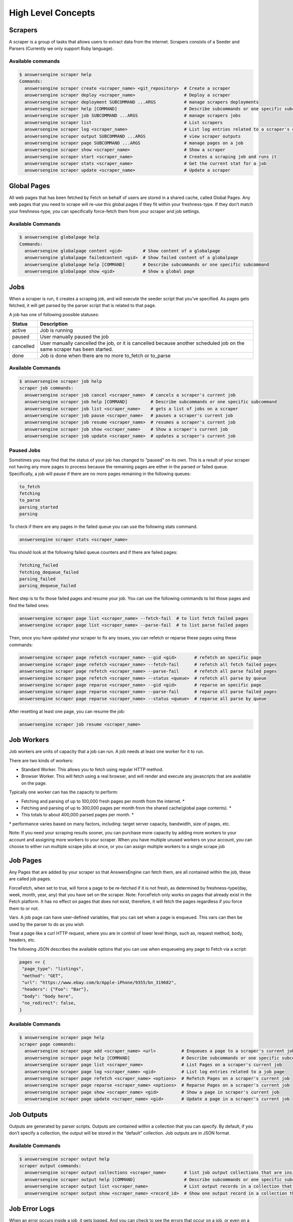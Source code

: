 *******************
High Level Concepts
*******************

.. image:: /_static/high-level-concepts.png

Scrapers
========

A scraper is a group of tasks that allows users to extract data from the internet.
Scrapers consists of a Seeder and Parsers (Currently we only support Ruby language).

Available commands
------------------

.. code-block:: bash

   $ answersengine scraper help
   Commands:
     answersengine scraper create <scraper_name> <git_repository>  # Create a scraper
     answersengine scraper deploy <scraper_name>                   # Deploy a scraper
     answersengine scraper deployment SUBCOMMAND ...ARGS           # manage scrapers deployments
     answersengine scraper help [COMMAND]                          # Describe subcommands or one specific subcommand
     answersengine scraper job SUBCOMMAND ...ARGS                  # manage scrapers jobs
     answersengine scraper list                                    # List scrapers
     answersengine scraper log <scraper_name>                      # List log entries related to a scraper's current job
     answersengine scraper output SUBCOMMAND ...ARGS               # view scraper outputs
     answersengine scraper page SUBCOMMAND ...ARGS                 # manage pages on a job
     answersengine scraper show <scraper_name>                     # Show a scraper
     answersengine scraper start <scraper_name>                    # Creates a scraping job and runs it
     answersengine scraper stats <scraper_name>                    # Get the current stat for a job
     answersengine scraper update <scraper_name>                   # Update a scraper

Global Pages
============

All web pages that has been fetched by Fetch on behalf of users are stored in a shared cache, called Global Pages.
Any web pages that you need to scrape will re-use this global pages if they fit within your freshness-type.
If they don’t match your freshness-type, you can specifically force-fetch them from your scraper and job settings.

Available Commands
------------------

.. code-block:: bash

   $ answersengine globalpage help
   Commands:
     answersengine globalpage content <gid>        # Show content of a globalpage
     answersengine globalpage failedcontent <gid>  # Show failed content of a globalpage
     answersengine globalpage help [COMMAND]       # Describe subcommands or one specific subcommand
     answersengine globalpage show <gid>           # Show a global page

Jobs
====

When a scraper is run, it creates a scraping job, and will execute the seeder script that you’ve specified. As pages gets fetched, it will get parsed by the parser script that is related to that page.

A job has one of following possible statuses:

+-----------+-------------------------------------------------------------+
| Status    | Description                                                 |
+===========+=============================================================+
| active    | Job is running                                              |
+-----------+-------------------------------------------------------------+
| paused    | User manually paused the job                                |
+-----------+-------------------------------------------------------------+
| cancelled | User manually cancelled the job, or it is cancelled because |
|           | another scheduled job on the same scraper has been started. |
+-----------+-------------------------------------------------------------+
| done      | Job is done when there are no more to_fetch or to_parse     |
+-----------+-------------------------------------------------------------+

Available Commands
------------------

.. code-block:: bash

   $ answersengine scraper job help
   scraper job commands:
     answersengine scraper job cancel <scraper_name>  # cancels a scraper's current job
     answersengine scraper job help [COMMAND]         # Describe subcommands or one specific subcommand
     answersengine scraper job list <scraper_name>    # gets a list of jobs on a scraper
     answersengine scraper job pause <scraper_name>   # pauses a scraper's current job
     answersengine scraper job resume <scraper_name>  # resumes a scraper's current job
     answersengine scraper job show <scraper_name>    # Show a scraper's current job
     answersengine scraper job update <scraper_name>  # updates a scraper's current job

Paused Jobs
-----------

Sometimes you may find that the status of your job has changed to “paused” on its own.
This is a result of your scraper not having any more pages to process because the remaining
pages are either in the parsed or failed queue. Specifically, a job will pause if there are
no more pages remaining in the following queues:

.. code-block:: bash

   to_fetch
   fetching
   to_parse
   parsing_started
   parsing

To check if there are any pages in the failed queue you can use the following stats command.

.. code-block:: bash

   answersengine scraper stats <scraper_name>

You should look at the following failed queue counters and if there are failed pages:

.. code-block:: bash

   fetching_failed
   fetching_dequeue_failed
   parsing_failed
   parsing_dequeue_failed

Next step is to fix those failed pages and resume your job. You can use the following
commands to list those pages and find the failed ones:

.. code-block:: bash

   answersengine scraper page list <scraper_name> --fetch-fail  # to list fetch failed pages
   answersengine scraper page list <scraper_name> --parse-fail  # to list parse failed pages

Then, once you have updated your scraper to fix any issues, you can refetch or reparse
these pages using these commands:

.. code-block:: bash

   answersengine scraper page refetch <scraper_name> --gid <gid>       # refetch an specific page
   answersengine scraper page refetch <scraper_name> --fetch-fail      # refetch all fetch failed pages
   answersengine scraper page refetch <scraper_name> --parse-fail      # refetch all parse failed pages
   answersengine scraper page refetch <scraper_name> --status <queue>  # refetch all parse by queue
   answersengine scraper page reparse <scraper_name> --gid <gid>       # reparse an specific page
   answersengine scraper page reparse <scraper_name> --parse-fail      # reparse all parse failed pages
   answersengine scraper page reparse <scraper_name> --status <queue>  # reparse all parse by queue

After resetting at least one page, you can resume the job:

.. code-block:: bash

   answersengine scraper job resume <scraper_name>

Job Workers
===========

Job workers are units of capacity that a job can run. A job needs at least one worker for it to run.

There are two kinds of workers:

* Standard Worker. This allows you to fetch using regular HTTP method.
* Browser Worker. This will fetch using a real browser, and will render and execute any javascripts that are available on the page.

Typically one worker can has the capacity to perform:

* Fetching and parsing of up to 100,000 fresh pages per month from the internet. *
* Fetching and parsing of up to 300,000 pages per month from the shared cache(global page contents). *
* This totals to about 400,000 parsed pages per month. *

\* performance varies based on many factors, including: target server capacity, bandwidth, size of pages, etc.

Note: If you need your scraping results sooner, you can purchase more capacity by adding more workers to your account and assigning more workers to your scraper.
When you have multiple unused workers on your account, you can choose to either run multiple scrape jobs at once, or you can assign multiple workers to a single scrape job

Job Pages
=========

Any Pages that are added by your scraper so that AnswersEngine can fetch them, are all contained within the job, these are called job pages.

ForceFetch, when set to true, will force a page to be re-fetched if it is not fresh, as determined by freshness-type(day, week, month, year, any) that you have set on the scraper.
Note: ForceFetch only works on pages that already exist in the Fetch platform. It has no effect on pages that does not exist, therefore, it will fetch the pages regardless if you force them to or not.

Vars. A job page can have user-defined variables, that you can set when a page is enqueued. This vars can then be used by the parser to do as you wish

Treat a page like a curl HTTP request, where you are in control of lower level things, such as, request method, body, headers, etc.

The following JSON describes the available options that you can use when enqueueing any page to Fetch via a script:

.. code-block:: ruby

   pages << {
    "page_type": "listings",
    "method": "GET",
    "url": "https://www.ebay.com/b/Apple-iPhone/9355/bn_319682",
    "headers": {"Foo": "Bar"},
    "body": "body here",
    "no_redirect": false,
   }

Available Commands
------------------

.. code-block:: bash

   $ answersengine scraper page help
   scraper page commands:
     answersengine scraper page add <scraper_name> <url>          # Enqueues a page to a scraper's current job
     answersengine scraper page help [COMMAND]                    # Describe subcommands or one specific subcommand
     answersengine scraper page list <scraper_name>               # List Pages on a scraper's current job
     answersengine scraper page log <scraper_name> <gid>          # List log entries related to a job page
     answersengine scraper page refetch <scraper_name> <options>  # Refetch Pages on a scraper's current job
     answersengine scraper page reparse <scraper_name> <options>  # Reparse Pages on a scraper's current job
     answersengine scraper page show <scraper_name> <gid>         # Show a page in scraper's current job
     answersengine scraper page update <scraper_name> <gid>       # Update a page in a scraper's current job

Job Outputs
===========

Outputs are generated by parser scripts. Outputs are contained within a collection that you can specify. By default, if you don’t specify a collection, the output will be stored in the “default” collection. Job outputs are in JSON format.

Available Commands
------------------

.. code-block:: bash

   $ answersengine scraper output help
   scraper output commands:
     answersengine scraper output collections <scraper_name>       # list job output collections that are inside a current job of a scraper.
     answersengine scraper output help [COMMAND]                   # Describe subcommands or one specific subcommand
     answersengine scraper output list <scraper_name>              # List output records in a collection that is in the current job
     answersengine scraper output show <scraper_name> <record_id>  # Show one output record in a collection that is in the current job of a scraper

Job Error Logs
==============

When an error occurs inside a job, it gets logged. And you can check to see the errors that occur on a job, or even on a particular page

Available Commands
------------------

.. code-block:: bash

   $ answersengine scraper help log
   Usage:
     answersengine scraper log <scraper_name>

   Options:
     j, [--job=N]            # Set a specific job ID
     H, [--head=HEAD]        # Show the oldest log entries. If not set, newest entries is shown
     p, [--parsing=PARSING]  # Show only log entries related to parsing errors
     s, [--seeding=SEEDING]  # Show only log entries related to seeding errors
     m, [--more=MORE]        # Show next set of log entries. Enter the `More token`

Description:
  Shows log related to a scraper's current job. Defaults to showing the most recent entries

.. code-block:: bash

   $ answersengine scraper page help log
   Usage:
     answersengine scraper page log <scraper_name> <gid>

   Options:
     j, [--job=N]            # Set a specific job ID
     H, [--head=HEAD]        # Show the oldest log entries. If not set, newest entries is shown
     p, [--parsing=PARSING]  # Show only log entries related to parsing
     m, [--more=MORE]        # Show next set of log entries. Enter the `More token`

Description:
  Shows log related to a page in the job. Defaults to showing the most recent entries

Parsers
=======

Parsers are scripts that you create within a scraper in order to extract data from a web page, or to enqueue other pages. The parser scripts are executed as soon as a page is downloaded.
You can create a script for a particular type of page, for example, if you were to scrape an e-commerce website, you can have an “index” page type, and a “detail” page type.
When you enqueue a page to AnswersEngine, you need to specify the page_type so that the matching parsers for that page_type will be executed.

Reserved words or methods in parser scripts:
--------------------------------------------

.. code-block:: ruby

   page # => Hash. returns the page metadata
   page['vars'] # => Hash. returns the page's user-defined variables
   content # => String. returns the actual response body of the page
   pages # => []. the pages to be enqueued, which will be fetched later
   outputs # => []. the array of job output to be saved
   save_pages(pages) # Save an array of pages right away and remove all elements from the array. By default this is not necessary because the parser will save the "pages" variable. However, if we are saving large number of pages (thousands), it is better to use this method, to avoid storing everything in memory
   save_outputs(outputs) # Save an array of outputs right away and remove all elements from the array. By default this is not necessary because the parser will save the "outputs" variable. However, if we are saving large number of outputs (thousands), it is better to use this method, to avoid storing everything in memory

Available Commands
------------------

.. code-block:: bash

   $ answersengine parser help
   Commands:
     answersengine parser exec <scraper_name> <parser_file> <GID>...<GID>  # Executes a parser script on one or more Job Pages within a scraper's current job
     answersengine parser help [COMMAND]                                   # Describe subcommands or one specific subcommand
     answersengine parser try <scraper_name> <parser_file> <GID>           # Tries a parser on a Job Page

Seeder
======

Seeder script is a script that is executed at the start of any job, that allows you to enqueue URLs that needs to be fetched on by AnswersEngine.

To Add a seeder, you simply add the following to your config.yaml file:

.. code-block:: yaml

   seeder:
     file: ./seeder/seeder.rb
     disabled: false



Reserved words or methods in seeder scripts:
--------------------------------------------

.. code-block:: ruby

   pages # => []. The pages to be enqueued, and will be fetched later
   outputs # => []. the array of job output to be saved
   save_pages(pages) # Save an array of pages right away and remove all elements from the array. By default this is not necessary because the seeder will save the "pages" variable. However, if we are seeding large number of pages (thousands), it is better to use this method, to avoid storing everything in memory
   save_outputs(outputs) # Save an array of outputs right away and remove all elements from the array. By default this is not necessary because the seeder will save the "outputs" variable. However, if we are saving large number of outputs (thousands), it is better to use this method, to avoid storing everything in memory

Available Commands
------------------

.. code-block:: bash

   $ answersengine seeder help
   Commands:
     answersengine seeder exec <scraper_name> <seeder_file>  # Executes a seeder script onto a scraper's current job.
     answersengine seeder help [COMMAND]                     # Describe subcommands or one specific subcommand
     answersengine seeder try <scraper_name> <seeder_file>                  # Tries a seeder file


Finisher
========

Finisher script is a script that is executed at the end of any job. This allows you to perform actions
after your scraper job is done such as creating summaries and starting exporters.

To Add a finisher, you simply add the following to your config.yaml file:

.. code-block:: yaml

   finisher:
     file: ./finisher/finisher.rb
     disabled: false


Reserved words or methods in finisher scripts:
----------------------------------------------

.. code-block:: bash

   job_id # The id of the job that has just finished
   outputs # => []. the array of job output to be saved
   save_outputs(outputs) # Save an array of outputs right away and remove all elements from the array. By default this is not necessary because the seeder will save the "outputs" variable. However, if we are saving large number of outputs (thousands), it is better to use this method, to avoid storing everything in memory

Available Commands
------------------

.. code-block:: bash

   answersengine finisher help
   Commands:
     answersengine finisher exec <scraper_name> <finisher_file>  # Executes a finisher script onto a scraper's current job.
     answersengine finisher help [COMMAND]                       # Describe subcommands or one specific subcommand
     answersengine finisher try <scraper_name> <finisher_file>   # Tries a finisher file
   
   answersengine scraper finisher help
   scraper finisher commands:
     answersengine scraper finisher help [COMMAND]        # Describe subcommands or one specific subcommand
     answersengine scraper finisher reset <scraper_name>  # Reset finisher on a scraper's current job

Exporters
=========

Exporters are a set of configurations that allows you to export data from Fetch into various formats. We currently have several different exporters: JSON, CSV, and Content.
To add an exporter, you simply just add some lines of code under your `exporters` section of your config.yaml like the following example:

.. code-block:: yaml

   seeder:
   ...
   parsers:
   ...
   # the following lines define exporters...
   exporters:
    - exporter_name: products_json_short # Example JSON Exporter
      exporter_type: json
      collection: products
      write_mode: line
      limit: 100
      offset: 10
    - exporter_name: details_content_short # Example Content Exporter
      exporter_type: content
      page_type: details
      limit: 100
      offset: 10

Once you have added the above configuration, you need to deploy the scraper first before you can start creating exports.
IMPORTANT: Exporter Names must be unique per scraper, because this is how you’re going to run the exporter with.

Available Exporter Commands
---------------------------

.. code-block:: bash

   $ ae scraper exporter help
   scraper exporter commands:
     answersengine scraper exporter list <scraper_name>
     answersengine scraper exporter show <scraper_name> <exporter_name>
     answersengine scraper exporter start <scraper_name> <exporter_name>

Available Export Commands
-------------------------

.. code-block:: bash

   $ ae scraper export help
   scraper export commands:
     answersengine scraper export download <export_id>
     answersengine scraper export list                  # Gets a list
     answersengine scraper export show <export_id>      # Show an export

Automatically Start Exporters
-----------------------------
You can automatically start any exporter as soon as the scrape job is done. To do this, simply add ``start_on_job_done: true`` to your exporter configuration. The following is an example config file that has the exporters ready to auto-start.

.. code-block:: yaml

   seeder:
   ...
   parsers:
   ...
   # the following lines define exporters...
   exporters:
    - exporter_name: products_json_short # Example JSON Exporter
      exporter_type: json
      collection: products
      write_mode: line
      limit: 100
      offset: 10
      start_on_job_done: true # This field will auto start this exporter
    - exporter_name: details_content_short # Example Content Exporter
      exporter_type: content
      page_type: details
      limit: 100
      offset: 10
      start_on_job_done: true # This field will auto start this exporter

JSON Exporter
-------------

Json exporter allows you to export a collection into json formatted file.
Typically, a JSON Exporter looks like this:

.. code-block:: yaml

   exporter_name: <your_exporter_name_here> # Must be unique
   exporter_type: json
   collection: <collection_here>
   write_mode: line # can be `line`,`pretty`, `pretty_array`, or `array`
   limit: 100 # limits to how many records to export
   offset: 10
   start_on_job_done: true

JSON Write Modes
^^^^^^^^^^^^^^^^

The JSON exporter supports four different write modes, based on your needs: line, pretty, pretty_array, and array.

Write mode of `line` will export a file with the following content:

.. code-block:: json

   {"foo1": "bar1"}
   {"foo1": "bar1"}
   {"foo1": "bar1"}

Write mode of `pretty` will export a file with the following content:

.. code-block:: json

   {
     "foo1": "bar1"
   }
   {
     "foo1": "bar1"
   }
   {
     "foo1": "bar1"
   }

Write mode of `pretty_array` will export the following content:

.. code-block:: json

   [{
     "foo1": "bar1"
   },
   {
     "foo1": "bar1"
   },
   {
     "foo1": "bar1"
   }]

Write mode of `array` will export the following content:

.. code-block:: json

   [{"foo1": "bar1"},
   {"foo1": "bar1"},
   {"foo1": "bar1"}]

CSV Exporter
------------

CSV exporter allows you to export a collection into a CSV formatted file.
Typically, a CSV Exporter looks like this:

.. code-block:: yaml

   exporter_name: <your_exporter_name_here> # Must be unique
   exporter_type: csv
   collection: <collection_here>
   no_headers: false # Specifies if you want the headers row. Default: false
   limit: 100 # limits to how many records to export
   start_on_job_done: true
   fields:
    - header: "gid"
      path: "_gid"
    - header: "some_value"
      path: "some_value"
    - header: "some_nested_value"
      path: "path.to.your.value"

CSV Fields
^^^^^^^^^^

Pay careful attention to this fields configuration, as, this is where you need to specify the header and the path, so that the CSV exporter knows how to write the csv rows.
A CSV Field, contains two attributes, Header, and Path.

Header allows you to set the value of the csv header.

Path allows the CSV exporter to traverse your output record in order to find the correct value based on the dot “.” deliminator.
Take a look at the following output record:

.. code-block:: json

   {
     "foo1": "bar1",
     "foo2":  { "sub2" : "subvalue2" }
   }

In the above example, the path “foo1” produces the value: “bar1”
And the path “foo2.sub2” produces the value “subvalue2”

With this combination of Header and Path, the CSV exporter should cover a lot of your use cases when it comes to exporting CSVs.
However, if you feel that you have a rare scenario where you’re not able to traverse the output very well by using Path, you should code your parser scripts to output a simpler schema.

Content Exporter
----------------

Content exporter allows you to export the actual content of the page that has been fetched for you. You can export any contents including html, pdf, images, etc.
The difference between Content exporter and other exporters, is that, it exports from the list of Pages that you have on your scraper job.

When the exported has done exporting, you will get the actual content files, as well as a CSV file that contains a list of all the contents that has been exported. You can use that CSV file, to know what content files has been exported. This is especially useful, if you want to ingest and process these content files in another system.

Typically, a Content Exporter looks like this:

.. code-block:: yaml

   exporter_name: <your_exporter_name_here> # Must be unique
   exporter_type: content
   page_type: <page_type>
   filename_var: <filename_var> # variable to refer to, when naming the file
   ignore_extensions: false # filename will have no extension, if true
   include_failed_contents: false # self explanatory. Helpful for troubleshooting
   limit: 100 # limits to how many records to export
   start_on_job_done: true

Exporting Failed Contents
^^^^^^^^^^^^^^^^^^^^^^^^^

You can specify to export failed contents as well, this will come handy for troubleshooting purposes. On your exporter’s config, set the following to true:

.. code-block:: yaml

   include_failed_contents: true

When you have specified this to be true, this exporter will save any failed contents in a separate directory.

Note: Keep in mind that failed contents are not saved as a file with their GID as their default filename. They are saved with their CID(Content ID) as the filename. The reason is to remove duplication, as most failed requests to websites display the same exact content repetitiously.

Customizing the File Names
^^^^^^^^^^^^^^^^^^^^^^^^^^

By default, the Content exporter export the content files, with a standard naming convention of:

.. code-block:: bash

   <gid>.<ext>

If you want to specify a name for the files, you need to set that in the page’s variable, and tell our exporter about what variable it should be.
For example, let’s say you have the following Page

.. code-block:: json

   {
     "gid": "www.ebay.com-4aa9b6bd1f2717409c22d58c4870471e",
     "url": "https://www.ebay.com/b/Apple-iPhone/9355/bn_319682",
   }

By default, this will export the page content and save it with the following filename:

.. code-block:: bash

   www.ebay.com-4aa9b6bd1f2717409c22d58c4870471e.html

Let’s say you want this file to be saved with this filename:

.. code-block:: bash

   9335.html

You would need to enqueue that page with a variable, like so:

.. code-block:: ruby

   pages << {
       url: "https://www.ebay.com/b/Apple-iPhone/9355/bn_319682",
       vars: {
           my_filename: "9335", # notice we added a "my_filename" var
       }
     }

And then we would need to set the exporter’s filename_var config like the following:

.. code-block:: yaml

   exporter_name: <your_exporter_name_here>
   exporter_type: content
   page_type: <page_type>
   filename_var: my_filename # Need to tell the exporter how to name the file

And that’s it.
This particular content will be then saved as a file with the following filename:

.. code-block:: bash

   9335.html


Schemas
=========

For output records that needs to follow a certain schema, we support the use of `json-schema.org <https://json-schema.org>`_ v4, v6, and v7 to validate your collection outputs.

To learn more on how to write your schema files, please visit `Understanding JSON Schema <https://json-schema.org/understanding-json-schema/>`_. 

You can also easily generate a your JSON schema, from a regular JSON record by visiting: `jsonschema.net <https://jsonschema.net>`_. Doing so will make it much easier to get started with building your schema files.

To see an example of how a scraper uses a schema, visit the `following project <https://github.com/answersengine/ebay-scraper/tree/schema_config>`_.

To specify any schema to collection(s), you need to do the following steps:

1. Create the json schema file
------------------------------

Ideally the convention to organize your schema files is to create a directory called ``./schemas`` in the root project directory, and then put all the related files inside.
In this example let's create a schema file that will validate contact information. In this case, you can create the file ``./schemas/contact.json`` with the following content:  

.. code-block:: json

  {
    "type": "object",
    "properties": {
      "name":      { "type": "string" },
      "email":     { "type": "string" },
      "address":   { "type": "string" },
      "telephone": { "type": "string" }
    },
    "required": ["name", "email"]
  }

This file contains the actual json-schema that will be used to validate an output record.

2. Create the schema config file and list the schema file that will be used to validate the collection(s)
---------------------------------------------------------------------------------------------------------

Once you've created the schema file in step 1, you now need to create a schema config file. Let's create the file ``./schemas/config.yaml`` file with the following content:

.. code-block:: yaml

   schemas:
    - file: ./schemas/contacts.json
      collections: "contacts,contacts1,contacts2" # you can put multiple collections to be validated by the same schema file
      disabled: false


3. Update your config.yaml file to include the schema config file.
------------------------------------------------------------------

Once you've created the schema config file, you now need to refer to this schema config file from your project's main config YAML file. Now, add the following content to your ``./config.yaml``

.. code-block:: yaml

    schema_config: 
      file: ./schemas/config.yaml
      disabled: false


Once this is done, and you've deployed your scraper, any time your script will try to save any output into your specified collections, they will be validated based on the schemas that you've specified.

